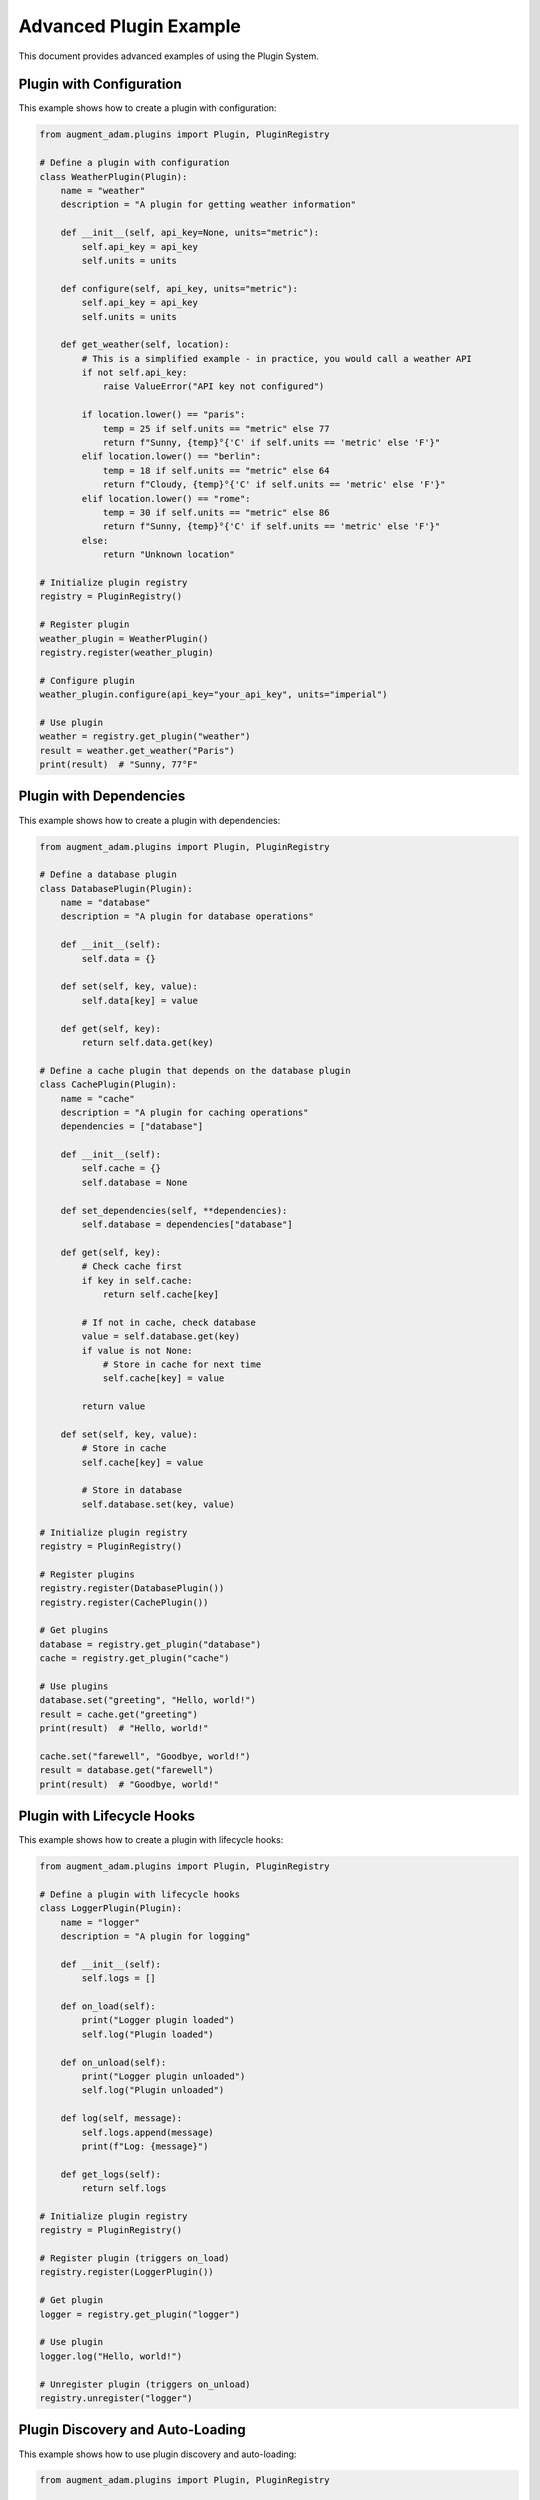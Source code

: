 Advanced Plugin Example
=======================

This document provides advanced examples of using the Plugin System.

Plugin with Configuration
-------------------------

This example shows how to create a plugin with configuration:

.. code-block:: python

    from augment_adam.plugins import Plugin, PluginRegistry
    
    # Define a plugin with configuration
    class WeatherPlugin(Plugin):
        name = "weather"
        description = "A plugin for getting weather information"
        
        def __init__(self, api_key=None, units="metric"):
            self.api_key = api_key
            self.units = units
        
        def configure(self, api_key, units="metric"):
            self.api_key = api_key
            self.units = units
        
        def get_weather(self, location):
            # This is a simplified example - in practice, you would call a weather API
            if not self.api_key:
                raise ValueError("API key not configured")
            
            if location.lower() == "paris":
                temp = 25 if self.units == "metric" else 77
                return f"Sunny, {temp}°{'C' if self.units == 'metric' else 'F'}"
            elif location.lower() == "berlin":
                temp = 18 if self.units == "metric" else 64
                return f"Cloudy, {temp}°{'C' if self.units == 'metric' else 'F'}"
            elif location.lower() == "rome":
                temp = 30 if self.units == "metric" else 86
                return f"Sunny, {temp}°{'C' if self.units == 'metric' else 'F'}"
            else:
                return "Unknown location"
    
    # Initialize plugin registry
    registry = PluginRegistry()
    
    # Register plugin
    weather_plugin = WeatherPlugin()
    registry.register(weather_plugin)
    
    # Configure plugin
    weather_plugin.configure(api_key="your_api_key", units="imperial")
    
    # Use plugin
    weather = registry.get_plugin("weather")
    result = weather.get_weather("Paris")
    print(result)  # "Sunny, 77°F"

Plugin with Dependencies
------------------------

This example shows how to create a plugin with dependencies:

.. code-block:: python

    from augment_adam.plugins import Plugin, PluginRegistry
    
    # Define a database plugin
    class DatabasePlugin(Plugin):
        name = "database"
        description = "A plugin for database operations"
        
        def __init__(self):
            self.data = {}
        
        def set(self, key, value):
            self.data[key] = value
        
        def get(self, key):
            return self.data.get(key)
    
    # Define a cache plugin that depends on the database plugin
    class CachePlugin(Plugin):
        name = "cache"
        description = "A plugin for caching operations"
        dependencies = ["database"]
        
        def __init__(self):
            self.cache = {}
            self.database = None
        
        def set_dependencies(self, **dependencies):
            self.database = dependencies["database"]
        
        def get(self, key):
            # Check cache first
            if key in self.cache:
                return self.cache[key]
            
            # If not in cache, check database
            value = self.database.get(key)
            if value is not None:
                # Store in cache for next time
                self.cache[key] = value
            
            return value
        
        def set(self, key, value):
            # Store in cache
            self.cache[key] = value
            
            # Store in database
            self.database.set(key, value)
    
    # Initialize plugin registry
    registry = PluginRegistry()
    
    # Register plugins
    registry.register(DatabasePlugin())
    registry.register(CachePlugin())
    
    # Get plugins
    database = registry.get_plugin("database")
    cache = registry.get_plugin("cache")
    
    # Use plugins
    database.set("greeting", "Hello, world!")
    result = cache.get("greeting")
    print(result)  # "Hello, world!"
    
    cache.set("farewell", "Goodbye, world!")
    result = database.get("farewell")
    print(result)  # "Goodbye, world!"

Plugin with Lifecycle Hooks
---------------------------

This example shows how to create a plugin with lifecycle hooks:

.. code-block:: python

    from augment_adam.plugins import Plugin, PluginRegistry
    
    # Define a plugin with lifecycle hooks
    class LoggerPlugin(Plugin):
        name = "logger"
        description = "A plugin for logging"
        
        def __init__(self):
            self.logs = []
        
        def on_load(self):
            print("Logger plugin loaded")
            self.log("Plugin loaded")
        
        def on_unload(self):
            print("Logger plugin unloaded")
            self.log("Plugin unloaded")
        
        def log(self, message):
            self.logs.append(message)
            print(f"Log: {message}")
        
        def get_logs(self):
            return self.logs
    
    # Initialize plugin registry
    registry = PluginRegistry()
    
    # Register plugin (triggers on_load)
    registry.register(LoggerPlugin())
    
    # Get plugin
    logger = registry.get_plugin("logger")
    
    # Use plugin
    logger.log("Hello, world!")
    
    # Unregister plugin (triggers on_unload)
    registry.unregister("logger")

Plugin Discovery and Auto-Loading
---------------------------------

This example shows how to use plugin discovery and auto-loading:

.. code-block:: python

    from augment_adam.plugins import Plugin, PluginRegistry
    
    # Define plugins in separate files
    # plugins/weather.py
    class WeatherPlugin(Plugin):
        name = "weather"
        description = "A plugin for getting weather information"
        
        def get_weather(self, location):
            # Implementation...
            pass
    
    # plugins/calculator.py
    class CalculatorPlugin(Plugin):
        name = "calculator"
        description = "A plugin for performing calculations"
        
        def add(self, a, b):
            return a + b
        
        def subtract(self, a, b):
            return a - b
    
    # Main code
    # Initialize plugin registry with auto-discovery
    registry = PluginRegistry(plugin_dir="plugins", auto_discover=True)
    
    # All plugins in the plugins directory are automatically loaded
    
    # Get plugins
    weather = registry.get_plugin("weather")
    calculator = registry.get_plugin("calculator")
    
    # Use plugins
    result = calculator.add(2, 3)
    print(result)  # 5
    
    result = weather.get_weather("Paris")
    print(result)

See Also
--------

* :doc:`plugin_example` - Basic plugin example
* :doc:`../api/plugin` - Plugin API reference
* :doc:`../tutorials/plugin_tutorial` - Plugin tutorial
